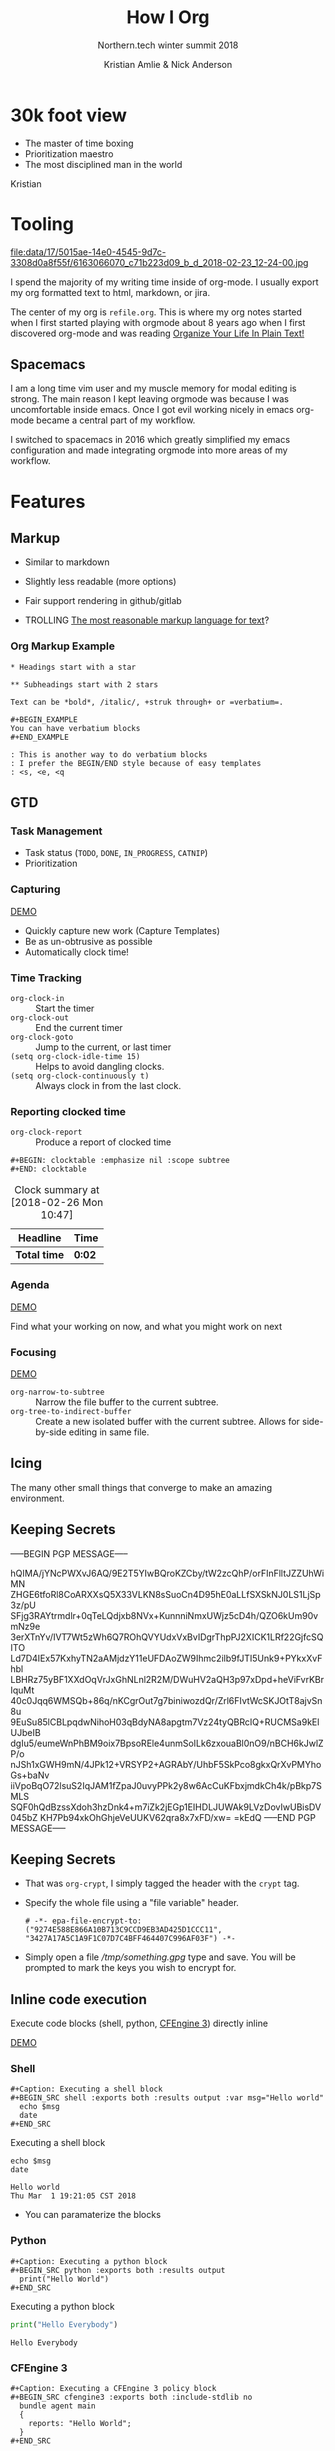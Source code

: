 #+Title: How I Org
#+Author: Kristian Amlie & Nick Anderson
#+Subtitle: Northern.tech winter summit 2018
#+REVEAL_HEAD_PREAMBLE: <meta name="description" content="How to organize yourself">
#+REVEAL_HLEVEL: 2
#+REVEAL_PLUGINS: (notes highlight print-pdf)
#+REVEAL_POSTAMBLE: <p> Created by %a </p>
#+REVEAL_ROOT: reveal.js-3.6.0/
#+REVEAL_THEME: white
#+REVEAL_TRANS: slide 
#+OPTIONS: reveal_center:t reveal_progress:t reveal_history:nil reveal_control:t
#+OPTIONS: reveal_rolling_links:t reveal_keyboard:t reveal_overview:t num:nil
#+OPTIONS: reveal_single_file:nil
#+OPTIONS: reveal_title_slide:"<h2>%t</h2><h3>%d</h3><h4>%s</h4>" 
#+OPTIONS: toc:nil tags:nil reveal_slide_number:c/t 
#+EXCLUDE_TAGS: noexport

* 30k foot view
- The master of time boxing
- Prioritization maestro
- The most disciplined man in the world
 
Kristian

* Tooling
:PROPERTIES:
:ID:       175015ae-14e0-4545-9d7c-3308d0a8f55f
:Attachments: 6163066070_c71b223d09_b_d_2018-02-23_12-24-00.jpg
:END:

#+DOWNLOADED: https://farm7.staticflickr.com/6180/6163066070_c71b223d09_b_d.jpg @ 2018-02-23 12:24:00
#+ATTR_HTML: :width 100%
file:data/17/5015ae-14e0-4545-9d7c-3308d0a8f55f/6163066070_c71b223d09_b_d_2018-02-23_12-24-00.jpg

#+BEGIN_NOTES
  # +DOWNLOADED: https://farm7.staticflickr.com/6180/6163066070_c71b223d09_b_d.jpg @ 2018-02-23 12:24:00
  
  I spend the majority of my writing time inside of org-mode. I usually export
  my org formatted text to html, markdown, or jira.
  
  The center of my org is =refile.org=. This is where my org notes started when
  I first started playing with orgmode about 8 years ago when I first discovered
  org-mode and was reading [[http://doc.norang.ca/org-mode.html][Organize Your Life In Plain Text!]]
#+END_NOTES

** Spacemacs :ATTACH:
:PROPERTIES:
:ID:       9b0aa346-f8b4-4880-92bc-cd9886ce64fe
:Attachments: spacemacs-logo_2018-02-23_12-27-45.svg 687474703a2f2f7777772e6e61737333722e636f6d2f73706163656d6163732e706e67_2018-02-23_12-30-12.png
:END:


#+DOWNLOADED: https://raw.githubusercontent.com/nashamri/spacemacs-logo/master/spacemacs-logo.svg @ 2018-02-23 12:27:46
[[file:data/9b/0aa346-f8b4-4880-92bc-cd9886ce64fe/spacemacs-logo_2018-02-23_12-27-45.svg]]

#+BEGIN_NOTES
  I am a long time vim user and my muscle memory for modal editing is strong.
  The main reason I kept leaving orgmode was because I was uncomfortable inside
  emacs. Once I got evil working nicely in emacs org-mode became a central part
  of my workflow.
  
  I switched to spacemacs in 2016 which greatly simplified my emacs
  configuration and made integrating orgmode into more areas of my workflow.
#+END_NOTES

* Features
** Markup

#+ATTR_REVEAL: :frag (appear) 
- Similar to markdown
#+ATTR_REVEAL: :frag (appear) 
  - Slightly less readable (more options)

#+ATTR_REVEAL: :frag (appear) 
- Fair support rendering in github/gitlab

#+ATTR_REVEAL: :frag (appear) 
- TROLLING [[http://karl-voit.at/2017/09/23/orgmode-as-markup-only/][The most reasonable markup language for text]]?

*** Org Markup Example

#+BEGIN_EXAMPLE
  * Headings start with a star
  
  ** Subheadings start with 2 stars

  Text can be *bold*, /italic/, +struk through+ or =verbatium=.

  ,#+BEGIN_EXAMPLE
  You can have verbatium blocks
  ,#+END_EXAMPLE

  : This is another way to do verbatium blocks
  : I prefer the BEGIN/END style because of easy templates
  : <s, <e, <q
#+END_EXAMPLE
** GTD
*** Task Management
- Task status (=TODO=, =DONE=, =IN_PROGRESS=, =CATNIP=)
- Prioritization
*** Capturing

[[file:data/screencasts/NT-how-i-org-capture.webm][DEMO]]

#+BEGIN_NOTES
  - Quickly capture new work (Capture Templates)
  - Be as un-obtrusive as possible
  - Automatically clock time!
#+END_NOTES

*** Time Tracking
:LOGBOOK:
CLOCK: [2018-02-26 Mon 10:44]--[2018-02-26 Mon 10:46] =>  0:02
:END:
- ~org-clock-in~ :: Start the timer
- ~org-clock-out~ :: End the current timer
- ~org-clock-goto~ :: Jump to the current, or last timer
- =(setq org-clock-idle-time 15)= :: Helps to avoid dangling clocks.
- =(setq org-clock-continuously t)= :: Always clock in from the last clock.

*** Reporting clocked time
- ~org-clock-report~ :: Produce a report of clocked time

#+BEGIN_EXAMPLE
  ,#+BEGIN: clocktable :emphasize nil :scope subtree
  ,#+END: clocktable
#+END_EXAMPLE

#+CAPTION: Clock summary at [2018-02-26 Mon 10:47]
| Headline     | Time   |
|--------------+--------|
| *Total time* | *0:02* |
|--------------+--------|
*** Agenda

[[file:data/screencasts/NT-how-i-org-agenda.webm][DEMO]]

Find what your working on now, and what you might work on next

*** Focusing
[[file:data/screencasts/NT-how-i-org-focus.webm][DEMO]]
- ~org-narrow-to-subtree~ :: Narrow the file buffer to the current subtree.
- ~org-tree-to-indirect-buffer~ :: Create a new isolated buffer with the current
     subtree. Allows for side-by-side editing in same file.

** Icing

The many other small things that converge to make an amazing environment.

** Keeping Secrets                                                   :crypt:
-----BEGIN PGP MESSAGE-----

hQIMA/jYNcPWXvJ6AQ/9E2T5YIwBQroKZCby/tW2zcQhP/orFInFlltJZZUhWiMN
ZHGE6tfoRl8CoARXXsQ5X33VLKN8sSuoCn4D95hE0aLLfSXSkNJ0LS1LjSp3z/pU
SFjg3RAYtrmdlr+0qTeLQdjxb8NVx+KunnniNmxUWjz5cD4h/QZO6kUm90vmNz9e
3erXTnYv/IVT7Wt5zWh6Q7ROhQVYUdxVxBvIDgrThpPJ2XICK1LRf22GjfcSQITO
Ld7D4IEx57KxhyTN2aAMjdzY11eUFDAoZW9Ihmc2ilb9fJTI5Unk9+PYkxXvFhbl
LBHRz75yBF1XXdOqVrJxGhNLnl2R2M/DWuHV2aQH3p97xDpd+heViFvrKBrIquMt
40c0Jqq6WMSQb+86q/nKCgrOut7g7biniwozdQr/Zrl6FIvtWcSKJOtT8ajvSn8u
9EuSu85lCBLpqdwNihoH03qBdyNA8apgtm7Vz24tyQBRcIQ+RUCMSa9kElUJbeIB
dgIu5/eumeWnPhBM9oix7BpsoREle4unmSoILk6zxouaBl0nO9/nBCH6kJwlZP/o
nJSh1xGWH9mN/4JPk12+VRSYP2+AGRAbY/UhbF5SkPco8gkxQrXvPMYhoGs+baNv
iiVpoBqO72lsuS2IqJAM1fZpaJ0uvyPPk2y8w6AcCuKFbxjmdkCh4k/pBkp7SMLS
SQF0hQdBzssXdoh3hzDnk4+m7iZk2jEGp1EIHDLJUWAk9LVzDovIwUBisDV045bZ
KH7Pb94xkOhGhjeVeUUKV62qra8x7xFD/xw=
=kEdQ
-----END PGP MESSAGE-----

** Keeping Secrets
- That was =org-crypt=, I simply tagged the header with the =crypt= tag.
- Specify the whole file using a "file variable" header.
  #+BEGIN_EXAMPLE
    # -*- epa-file-encrypt-to: ("9274E588E866A10B713C9CCD9EB3AD425D1CCC11", "3427A17A5C1A9F1C07D7C4BFF464407C996AF03F") -*-
  #+END_EXAMPLE 
- Simply open a file [[file+emacs:///tmp/something.gpg][/tmp/something.gpg]] type and save. You will be prompted to
  mark the keys you wish to encrypt for.
  
** Inline code execution

Execute code blocks (shell, python, [[https://github.com/nickanderson/ob-cfengine3][CFEngine 3]]) directly inline

[[file:data/screencasts/NT-how-i-org-exececute-inline-code.webm][DEMO]]

*** Shell

#+BEGIN_EXAMPLE
#+Caption: Executing a shell block
#+BEGIN_SRC shell :exports both :results output :var msg="Hello world"
  echo $msg
  date
#+END_SRC
#+END_EXAMPLE

#+Caption: Executing a shell block
#+Name: SHELLEXAMPLE
#+BEGIN_SRC shell :exports both :results output :var msg="Hello world"
  echo $msg
  date
#+END_SRC

#+Caption: Results from executing a shell block
#+RESULTS:
: Hello world
: Thu Mar  1 19:21:05 CST 2018

#+BEGIN_NOTES
  - You can paramaterize the blocks
#+END_NOTES
*** Python

#+BEGIN_EXAMPLE
#+Caption: Executing a python block
#+BEGIN_SRC python :exports both :results output
  print("Hello World")
#+END_SRC
#+END_EXAMPLE

#+Caption: Executing a python block
#+BEGIN_SRC python :exports both :results output
  print("Hello Everybody")
#+END_SRC

#+Caption: Results from executing a python block
#+RESULTS:
: Hello Everybody

*** CFEngine 3

#+BEGIN_EXAMPLE
#+Caption: Executing a CFEngine 3 policy block
#+BEGIN_SRC cfengine3 :exports both :include-stdlib no
  bundle agent main
  {
    reports: "Hello World";
  }
#+END_SRC
#+END_EXAMPLE

#+Caption: Executing a CFEngine 3 policy block
#+BEGIN_SRC cfengine3 :exports both :include-stdlib no
  bundle agent main
  {
    reports: "Hello World $(sys.date)";
  }
#+END_SRC

#+Caption: Results from executing a CFEngine 3 policy block
#+RESULTS:
: R: Hello World Wed Feb 28 11:59:25 2018

*** Reusable code blocks

#+BEGIN_EXAMPLE
  #+CALL: SHELLEXAMPLE(msg="Remeber the shell block from before?")
#+END_EXAMPLE

#+CALL: SHELLEXAMPLE(msg="Remeber the shell block from before?")

#+RESULTS:
: Remeber the shell block from before?
: Thu Mar  1 19:24:06 CST 2018

*** Remote execution

#+BEGIN_EXAMPLE
#+Caption: Execute commands on a remote host
#+BEGIN_SRC sh :dir /ssh:cmdln@direct.cmdln.org: :results output
  hostname
  uname -a 
#+END_SRC
#+END_EXAMPLE

#+Caption: Execute commands on a remote host
#+BEGIN_SRC sh :dir /ssh:cmdln@direct.cmdln.org: :results output
  hostname
  uname -a 
#+END_SRC

#+Caption: Results from executing commands on a remote host
#+RESULTS:
: ginger.pilgrimpage.com
: Linux ginger.pilgrimpage.com 2.6.18-308.24.1.el5xen #1 SMP Tue Dec 4 18:33:26 EST 2012 x86_64 x86_64 x86_64 GNU/Linux

** Sharing is caring 

[[file:data/screencasts/NT-how-i-export.webm][DEMO]]

- =ox-jira= :: Jira
- =ox-ascii= :: Ascii
- =ox-md= :: Markdown
- =ox-odt= :: Open Document
- =ox-latex= :: LaTeX and PDF
- =org-export-dispatch= :: Choose your export format
- =ox-publish= :: Export many files at once

** Magical Magit

[[file:data/screencasts/NT-how-i-magit.webm][DEMO]]

- ~magit-status~

#+BEGIN_NOTES
  - Branching
  - Fetching/Pulling
  - Commiting
  - Rebasing
  - Pushing
  - Pull Requests
#+END_NOTES

** Remember all the things
- =deft= is like Evernote or Google Keep
- =org-journal=
- Automatic cross reference with =org-capture= templates
 
** Communicating
*** Email

[[file:data/screencasts/NT-how-i-org-email.webm][DEMO]]

- offline mail
  - sending (local postfix server)
  - local mail cache
- fast searching
- org-mode integration

*** Presentations
- =org-present=
  - Present from inside org-mode (each slide is a top level heading)
- =org-beamer=
  - Export slide deck
- =org-reveal=
  - Export beautiful reveal.js deck
*** Chat

[[file:data/screencasts/NT-how-i-org-chat.webm][DEMO]]

- IRC
- Slack

Currently using both via weechat.
** On the go with Android
- mobile-org
- [[http://www.orgzly.com/][Orgzly]]
  - Native Dropbox support
  - I use Synthing instead
  - I only write to ONE file from mobile

** Jira

[[file:data/screencasts/NT-how-i-org-jira.webm][DEMO]]

#+ATTR_REVEAL: :frag (appear) 
- ~org-jira-get-issue~
- ~org-jira-create-issue~
- ~org-jira-todo-to-jira~
- ~org-jira-browse-issue~
- ~org-jira-update-comment~

** Terminals

[[file:data/screencasts/NT-how-i-terminal.webm][DEMO]]

- ~eshell~
- ~term~
- ~vagrant-tramp-term~

** Who needs excel

 Sum the second column ignoring header
 
|-----------+--------------------|
| Hostname  | Allocated Licenses |
|-----------+--------------------|
| prodcfg12 |                 65 |
| techcfg12 |                 35 |
| intgcfg12 |                120 |
| uatcfg12  |                 40 |
|-----------+--------------------|
| Total:    |                260 |
|-----------+--------------------|
#+TBLFM: @>$2=vsum(@2..@-1)

#+BEGIN_EXAMPLE
#+TBLFM: @>$2=vsum(@2..@-1)
#+END_EXAMPLE
 
* Additional References

Some good resources to explore.

*** Literate DevOps

- http://www.howardism.org/Technical/Emacs/literate-devops.html
- http://www.howardism.org/Technical/Emacs/literate-devops-examples.html
- https://www.youtube.com/watch?v=dljNabciEGg

*** Org-mode Workshop

- https://github.com/nickanderson/org-mode-workshop

*** Level up your notes with org-mode

- https://github.com/nickanderson/Level-up-your-notes-with-Org 
